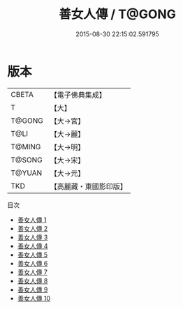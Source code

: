 #+TITLE: 善女人傳 / T@GONG

#+DATE: 2015-08-30 22:15:02.591795
* 版本
 |     CBETA|【電子佛典集成】|
 |         T|【大】     |
 |    T@GONG|【大→宮】   |
 |      T@LI|【大→麗】   |
 |    T@MING|【大→明】   |
 |    T@SONG|【大→宋】   |
 |    T@YUAN|【大→元】   |
 |       TKD|【高麗藏・東國影印版】|
目次
 - [[file:KR6r0032_001.txt][善女人傳 1]]
 - [[file:KR6r0032_002.txt][善女人傳 2]]
 - [[file:KR6r0032_003.txt][善女人傳 3]]
 - [[file:KR6r0032_004.txt][善女人傳 4]]
 - [[file:KR6r0032_005.txt][善女人傳 5]]
 - [[file:KR6r0032_006.txt][善女人傳 6]]
 - [[file:KR6r0032_007.txt][善女人傳 7]]
 - [[file:KR6r0032_008.txt][善女人傳 8]]
 - [[file:KR6r0032_009.txt][善女人傳 9]]
 - [[file:KR6r0032_010.txt][善女人傳 10]]
